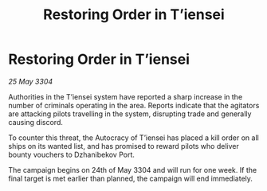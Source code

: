 :PROPERTIES:
:ID:       99d6c9ef-db76-451b-a0f1-61e6a19aa27d
:END:
#+title: Restoring Order in T’iensei
#+filetags: :galnet:

* Restoring Order in T’iensei

/25 May 3304/

Authorities in the T’iensei system have reported a sharp increase in the number of criminals operating in the area. Reports indicate that the agitators are attacking pilots travelling in the system, disrupting trade and generally causing discord. 

To counter this threat, the Autocracy of T’iensei has placed a kill order on all ships on its wanted list, and has promised to reward pilots who deliver bounty vouchers to Dzhanibekov Port. 

The campaign begins on 24th of May 3304 and will run for one week. If the final target is met earlier than planned, the campaign will end immediately.
